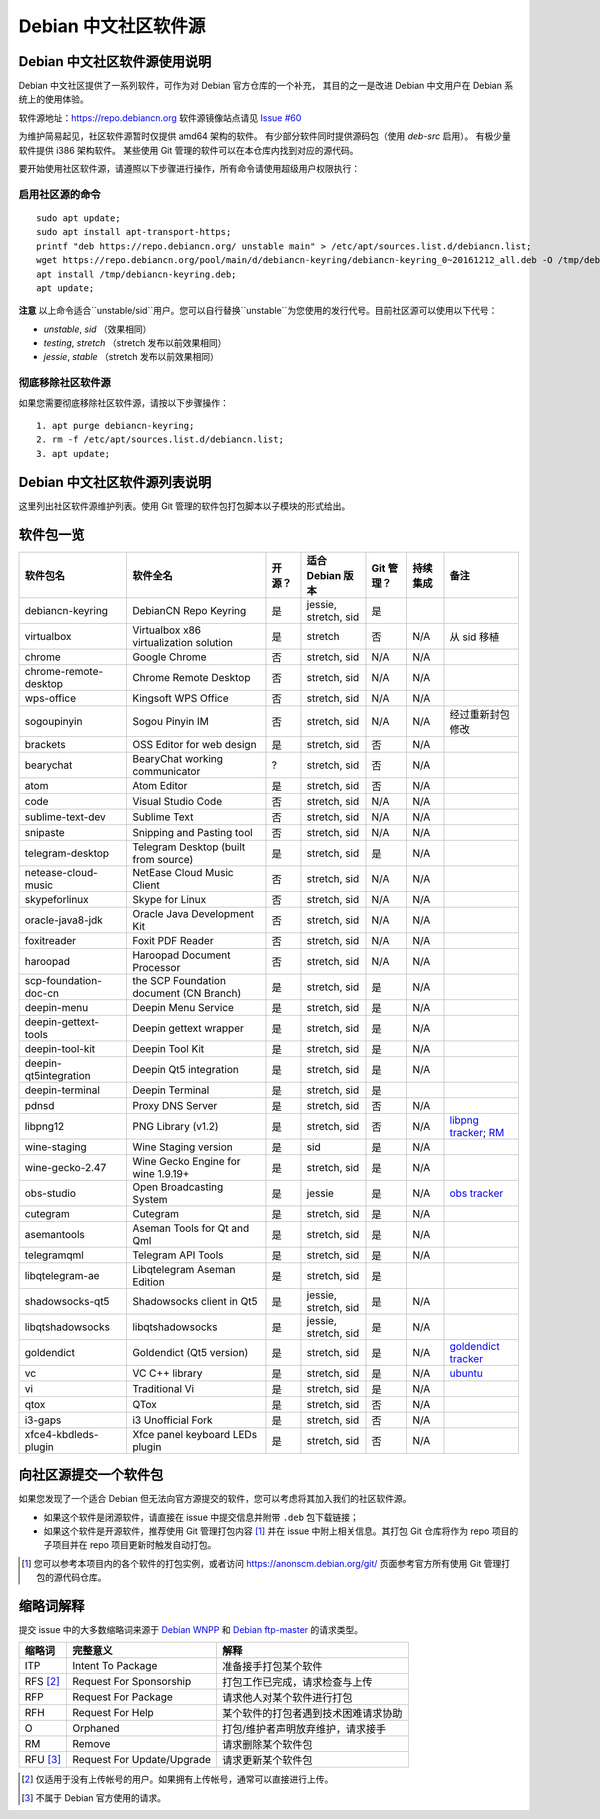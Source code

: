 #############################
Debian 中文社区软件源
#############################

Debian 中文社区软件源使用说明
----------------------------------

Debian 中文社区提供了一系列软件，可作为对 Debian 官方仓库的一个补充，
其目的之一是改进 Debian 中文用户在 Debian 系统上的使用体验。

软件源地址：https://repo.debiancn.org
软件源镜像站点请见 `Issue #60`_

.. _`Issue #60`: https://github.com/debiancn/repo/issues/60

为维护简易起见，社区软件源暂时仅提供 amd64 架构的软件。
有少部分软件同时提供源码包（使用 `deb-src` 启用）。
有极少量软件提供 i386 架构软件。
某些使用 Git 管理的软件可以在本仓库内找到对应的源代码。

要开始使用社区软件源，请遵照以下步骤进行操作，所有命令请使用超级用户权限执行：

启用社区源的命令
~~~~~~~~~~~~~~~~~~~
::

  sudo apt update;
  sudo apt install apt-transport-https;
  printf "deb https://repo.debiancn.org/ unstable main" > /etc/apt/sources.list.d/debiancn.list;
  wget https://repo.debiancn.org/pool/main/d/debiancn-keyring/debiancn-keyring_0~20161212_all.deb -O /tmp/debiancn-keyring.deb;
  apt install /tmp/debiancn-keyring.deb;
  apt update;


**注意** 以上命令适合``unstable/sid``用户。您可以自行替换``unstable``为您使用的发行代号。目前社区源可以使用以下代号：

* `unstable`, `sid` （效果相同）
* `testing`, `stretch` （stretch 发布以前效果相同）
* `jessie`, `stable` （stretch 发布以前效果相同）

彻底移除社区软件源
~~~~~~~~~~~~~~~~~~~~~~~

如果您需要彻底移除社区软件源，请按以下步骤操作：
::

  1. apt purge debiancn-keyring;
  2. rm -f /etc/apt/sources.list.d/debiancn.list;
  3. apt update;

Debian 中文社区软件源列表说明
-----------------------------------

这里列出社区软件源维护列表。使用 Git 管理的软件包打包脚本以子模块的形式给出。

软件包一览
------------------

.. list-table::
    :header-rows: 1
    
    * - **软件包名**
      - **软件全名**
      - **开源？**
      - **适合 Debian 版本**
      - **Git 管理？**
      - **持续集成**
      - **备注**
    * - debiancn-keyring
      - DebianCN Repo Keyring
      - 是
      - jessie, stretch, sid
      - 是
      - |travis-ci-package-debiancn-keyring|_
      -
    * - virtualbox
      - Virtualbox x86 virtualization solution
      - 是
      - stretch
      - 否
      - N/A
      - 从 sid 移植
    * - chrome
      - Google Chrome
      - 否
      - stretch, sid
      - N/A
      - N/A
      -
    * - chrome-remote-desktop
      - Chrome Remote Desktop
      - 否
      - stretch, sid
      - N/A
      - N/A
      -
    * - wps-office
      - Kingsoft WPS Office
      - 否
      - stretch, sid
      - N/A
      - N/A
      -
    * - sogoupinyin
      - Sogou Pinyin IM
      - 否
      - stretch, sid
      - N/A
      - N/A
      - 经过重新封包修改
    * - brackets
      - OSS Editor for web design
      - 是
      - stretch, sid
      - 否
      - N/A
      -
    * - bearychat
      - BearyChat working communicator
      - ?
      - stretch, sid
      - 否
      - N/A
      -
    * - atom
      - Atom Editor
      - 是
      - stretch, sid
      - 否
      - N/A
      -
    * - code
      - Visual Studio Code
      - 否
      - stretch, sid
      - N/A
      - N/A
      -
    * - sublime-text-dev
      - Sublime Text
      - 否
      - stretch, sid
      - N/A
      - N/A
      -
    * - snipaste
      - Snipping and Pasting tool
      - 否
      - stretch, sid
      - N/A
      - N/A
      -
    * - telegram-desktop
      - Telegram Desktop (built from source)
      - 是
      - stretch, sid
      - 是
      - N/A
      -
    * - netease-cloud-music
      - NetEase Cloud Music Client
      - 否
      - stretch, sid
      - N/A
      - N/A
      -
    * - skypeforlinux
      - Skype for Linux
      - 否
      - stretch, sid
      - N/A
      - N/A
      -
    * - oracle-java8-jdk
      - Oracle Java Development Kit
      - 否
      - stretch, sid
      - N/A
      - N/A
      -
    * - foxitreader
      - Foxit PDF Reader
      - 否
      - stretch, sid
      - N/A
      - N/A
      -
    * - haroopad
      - Haroopad Document Processor
      - 否
      - stretch, sid
      - N/A
      - N/A
      -
    * - scp-foundation-doc-cn
      - the SCP Foundation document (CN Branch)
      - 是
      - stretch, sid
      - 是
      - N/A
      -
    * - deepin-menu
      - Deepin Menu Service
      - 是
      - stretch, sid
      - 是
      - N/A
      -
    * - deepin-gettext-tools
      - Deepin gettext wrapper
      - 是
      - stretch, sid
      - 是
      - N/A
      -
    * - deepin-tool-kit
      - Deepin Tool Kit
      - 是
      - stretch, sid
      - 是
      - N/A
      -
    * - deepin-qt5integration
      - Deepin Qt5 integration
      - 是
      - stretch, sid
      - 是
      - N/A
      -
    * - deepin-terminal
      - Deepin Terminal
      - 是
      - stretch, sid
      - 是
      - |travis-ci-package-deepin-terminal|_
      -
    * - pdnsd
      - Proxy DNS Server
      - 是
      - stretch, sid
      - 否
      - N/A
      -
    * - libpng12
      - PNG Library (v1.2)
      - 是
      - stretch, sid
      - 否
      - N/A
      - `libpng tracker <https://tracker.debian.org/pkg/libpng>`_; `RM <https://tracker.debian.org/news/768116>`_
    * - wine-staging
      - Wine Staging version
      - 是
      - sid
      - 是
      - N/A
      -
    * - wine-gecko-2.47
      - Wine Gecko Engine for wine 1.9.19+
      - 是
      - stretch, sid
      - 是
      - N/A
      -
    * - obs-studio
      - Open Broadcasting System
      - 是
      - jessie
      - 是
      - N/A
      - `obs tracker <https://tracker.debian.org/pkg/obs-studio>`_
    * - cutegram
      - Cutegram
      - 是
      - stretch, sid
      - 是
      - N/A
      -
    * - asemantools
      - Aseman Tools for Qt and Qml
      - 是
      - stretch, sid
      - 是
      - N/A
      -
    * - telegramqml
      - Telegram API Tools
      - 是
      - stretch, sid
      - 是
      - N/A
      -
    * - libqtelegram-ae
      - Libqtelegram Aseman Edition
      - 是
      - stretch, sid
      - 是
      - |travis-ci-package-libqtelegram-ae|_
      -
    * - shadowsocks-qt5
      - Shadowsocks client in Qt5
      - 是
      - jessie, stretch, sid
      - 是
      - N/A
      -
    * - libqtshadowsocks
      - libqtshadowsocks
      - 是
      - jessie, stretch, sid
      - 是
      - N/A
      -
    * - goldendict
      - Goldendict (Qt5 version)
      - 是
      - stretch, sid
      - 是
      - N/A
      - `goldendict tracker <https://tracker.debian.org/pkg/goldendict>`_
    * - vc
      - VC C++ library
      - 是
      - stretch, sid
      - 是
      - N/A
      - `ubuntu <https://packages.ubuntu.com/source/yakkety/vc>`_
    * - vi
      - Traditional Vi
      - 是
      - stretch, sid
      - 是
      - N/A
      -
    * - qtox
      - QTox
      - 是
      - stretch, sid
      - 否
      - N/A
      -
    * - i3-gaps
      - i3 Unofficial Fork
      - 是
      - stretch, sid
      - 否
      - N/A
      -
    * - xfce4-kbdleds-plugin
      - Xfce panel keyboard LEDs plugin
      - 是
      - stretch, sid
      - 否
      - N/A
      -


.. |travis-ci-package-deepin-terminal| image:: https://travis-ci.org/hosiet/deepin-terminal.svg?branch=master
.. _travis-ci-package-deepin-terminal: https://travis-ci.org/hosiet/deepin-terminal
.. |travis-ci-package-debiancn-keyring| image:: https://travis-ci.org/debiancn/debiancn-keyring.svg?branch=master
.. _travis-ci-package-debiancn-keyring: https://travis-ci.org/debiancn/debiancn-keyring
.. |travis-ci-package-libqtelegram-ae| image:: https://travis-ci.org/debiancn/libqtelegram-aseman-edition.svg?branch=master
.. _travis-ci-package-libqtelegram-ae: https://travis-ci.org/debiancn/libqtelegram-aseman-edition

向社区源提交一个软件包
------------------------------------

如果您发现了一个适合 Debian 但无法向官方源提交的软件，您可以考虑将其加入我们的社区软件源。

* 如果这个软件是闭源软件，请直接在 issue 中提交信息并附带 ``.deb`` 包下载链接；
* 如果这个软件是开源软件，推荐使用 Git 管理打包内容 [#Git1]_ 并在 issue 中附上相关信息。其打包 Git 仓库将作为 repo 项目的子项目并在 repo 项目更新时触发自动打包。

.. [#Git1] 您可以参考本项目内的各个软件的打包实例，或者访问 https://anonscm.debian.org/git/ 页面参考官方所有使用 Git 管理打包的源代码仓库。

缩略词解释
-----------------

提交 issue 中的大多数缩略词来源于 `Debian WNPP`_ 和 `Debian ftp-master`_ 的请求类型。

.. _`Debian WNPP`: https://www.debian.org/devel/wnpp
.. _`Debian ftp-master`: https://ftp-master.debian.org/removals.html

+----------+---------------------------+--------------------------------------+
| 缩略词   | 完整意义                  | 解释                                 |
+==========+===========================+======================================+
|ITP       | Intent To Package         | 准备接手打包某个软件                 |
+----------+---------------------------+--------------------------------------+
|RFS [#F1]_| Request For Sponsorship   | 打包工作已完成，请求检查与上传       |
+----------+---------------------------+--------------------------------------+
|RFP       | Request For Package       | 请求他人对某个软件进行打包           |
+----------+---------------------------+--------------------------------------+
|RFH       | Request For Help          | 某个软件的打包者遇到技术困难请求协助 |
+----------+---------------------------+--------------------------------------+
|O         | Orphaned                  | 打包/维护者声明放弃维护，请求接手    |
+----------+---------------------------+--------------------------------------+
|RM        | Remove                    | 请求删除某个软件包                   |
+----------+---------------------------+--------------------------------------+
|RFU [#F2]_| Request For Update/Upgrade| 请求更新某个软件包                   |
+----------+---------------------------+--------------------------------------+

.. [#F1] 仅适用于没有上传帐号的用户。如果拥有上传帐号，通常可以直接进行上传。
.. [#F2] 不属于 Debian 官方使用的请求。

